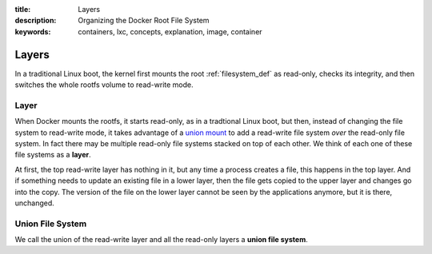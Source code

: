 :title: Layers
:description: Organizing the Docker Root File System
:keywords: containers, lxc, concepts, explanation, image, container

Layers
======

In a traditional Linux boot, the kernel first mounts the root
:ref:`filesystem_def` as read-only, checks its integrity, and then
switches the whole rootfs volume to read-write mode.

.. _layer_def:

Layer
.....

When Docker mounts the rootfs, it starts read-only, as in a tradtional
Linux boot, but then, instead of changing the file system to
read-write mode, it takes advantage of a `union mount
<http://en.wikipedia.org/wiki/Union_mount>`_ to add a read-write file
system *over* the read-only file system. In fact there may be multiple
read-only file systems stacked on top of each other. We think of each
one of these file systems as a **layer**.

.. image:: images/docker-filesystems-multilayer.png

At first, the top read-write layer has nothing in it, but any time a
process creates a file, this happens in the top layer. And if
something needs to update an existing file in a lower layer, then the
file gets copied to the upper layer and changes go into the copy. The
version of the file on the lower layer cannot be seen by the
applications anymore, but it is there, unchanged.

.. _ufs_def:

Union File System
.................

We call the union of the read-write layer and all the read-only layers
a **union file system**.

